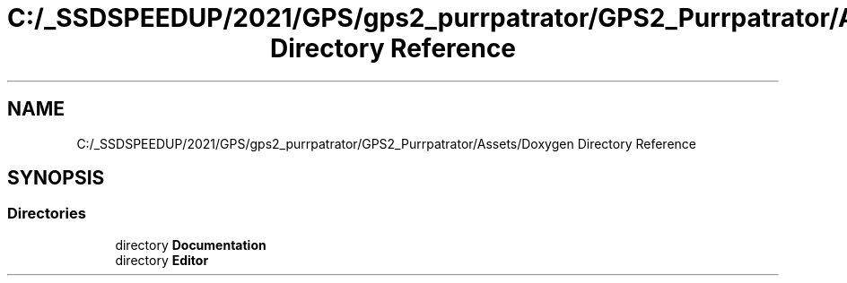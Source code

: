 .TH "C:/_SSDSPEEDUP/2021/GPS/gps2_purrpatrator/GPS2_Purrpatrator/Assets/Doxygen Directory Reference" 3 "Mon Apr 18 2022" "Purrpatrator User manual" \" -*- nroff -*-
.ad l
.nh
.SH NAME
C:/_SSDSPEEDUP/2021/GPS/gps2_purrpatrator/GPS2_Purrpatrator/Assets/Doxygen Directory Reference
.SH SYNOPSIS
.br
.PP
.SS "Directories"

.in +1c
.ti -1c
.RI "directory \fBDocumentation\fP"
.br
.ti -1c
.RI "directory \fBEditor\fP"
.br
.in -1c
